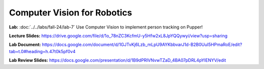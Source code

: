 Computer Vision for Robotics
=======================================

**Lab:** :doc:`../../labs/fall-24/lab-7` Use Computer Vision to implement person tracking on Pupper!

**Lecture Slides:** https://drive.google.com/file/d/1o_78nZC3KcfmU-y5Hfw2xL8JpYQQywyi/view?usp=sharing

**Lab Document:** https://docs.google.com/document/d/1GJTvKj6Lzb_mLpU9AYKbbvarJ1d-B2B0UuI5HPmaRoE/edit?tab=t.0#heading=h.47t0k5pf0v4

**Lab Review Slides:** https://docs.google.com/presentation/d/1B9dPRIVNvwTZaD_4BA07pDRL4pYIENYV/edit

